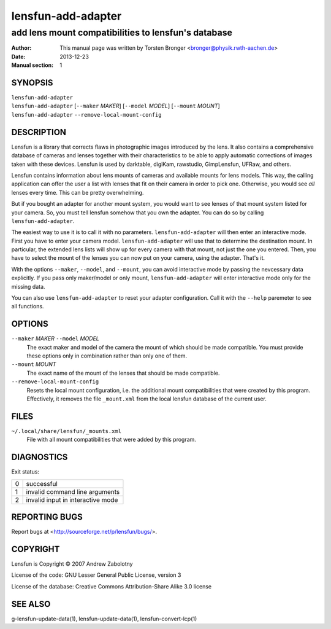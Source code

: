 ======================
lensfun-add-adapter
======================

--------------------------------------------------------
add lens mount compatibilities to lensfun's database
--------------------------------------------------------

:Author: This manual page was written by Torsten Bronger <bronger@physik.rwth-aachen.de>
:Date:   2013-12-23
:Manual section: 1

SYNOPSIS
============

| ``lensfun-add-adapter``
| ``lensfun-add-adapter`` [``--maker`` `MAKER`] [``--model`` `MODEL`] [``--mount`` `MOUNT`]
| ``lensfun-add-adapter`` ``--remove-local-mount-config``

DESCRIPTION
===============

Lensfun is a library that corrects flaws in photographic images introduced by
the lens.  It also contains a comprehensive database of cameras and lenses
together with their characteristics to be able to apply automatic corrections
of images taken with these devices.  Lensfun is used by darktable, digiKam,
rawstudio, GimpLensfun, UFRaw, and others.

Lensfun contains information about lens mounts of cameras and available mounts
for lens models.  This way, the calling application can offer the user a list
with lenses that fit on their camera in order to pick one.  Otherwise, you
would see *all* lenses every time.  This can be pretty overwhelming.

But if you bought an adapter for another mount system, you would want to see
lenses of that mount system listed for your camera.  So, you must tell lensfun
somehow that you own the adapter.  You can do so by calling
``lensfun-add-adapter``.

The easiest way to use it is to call it with no parameters.
``lensfun-add-adapter`` will then enter an interactive mode.  First you have to
enter your camera model.  ``lensfun-add-adapter`` will use that to determine
the destination mount.  In particular, the extended lens lists will show up for
every camera with that mount, not just the one you entered.  Then, you have to
select the mount of the lenses you can now put on your camera, using the
adapter.  That's it.

With the options ``--maker``, ``--model``, and ``--mount``, you can avoid
interactive mode by passing the nevcessary data explicitly.  If you pass only
maker/model or only mount, ``lensfun-add-adapter`` will enter interactive mode
only for the missing data.

You can also use ``lensfun-add-adapter`` to reset your adapter configuration.
Call it with the ``--help`` paremeter to see all functions.

OPTIONS
=========

``--maker`` `MAKER` ``--model`` `MODEL`
    The exact maker and model of the camera the mount of which should be made
    compatible.  You must provide these options only in combination rather than
    only one of them.

``--mount`` `MOUNT`
    The exact name of the mount of the lenses that should be made compatible.

``--remove-local-mount-config``
    Resets the local mount configuration, i.e. the additional mount
    compatibilities that were created by this program.  Effectively, it removes
    the file ``_mount.xml`` from the local lensfun database of the current
    user.

FILES
=====

``~/.local/share/lensfun/_mounts.xml``
    File with all mount compatibilities that were added by this program.

DIAGNOSTICS
===============

Exit status:

===========  =====================================
    0         successful
    1         invalid command line arguments
    2         invalid input in interactive mode
===========  =====================================


REPORTING BUGS
====================

Report bugs at <http://sourceforge.net/p/lensfun/bugs/>.

COPYRIGHT
=============

Lensfun is Copyright © 2007 Andrew Zabolotny

License of the code: GNU Lesser General Public License, version 3

License of the database: Creative Commons Attribution-Share Alike 3.0 license

SEE ALSO
============

g-lensfun-update-data(1), lensfun-update-data(1), lensfun-convert-lcp(1)
